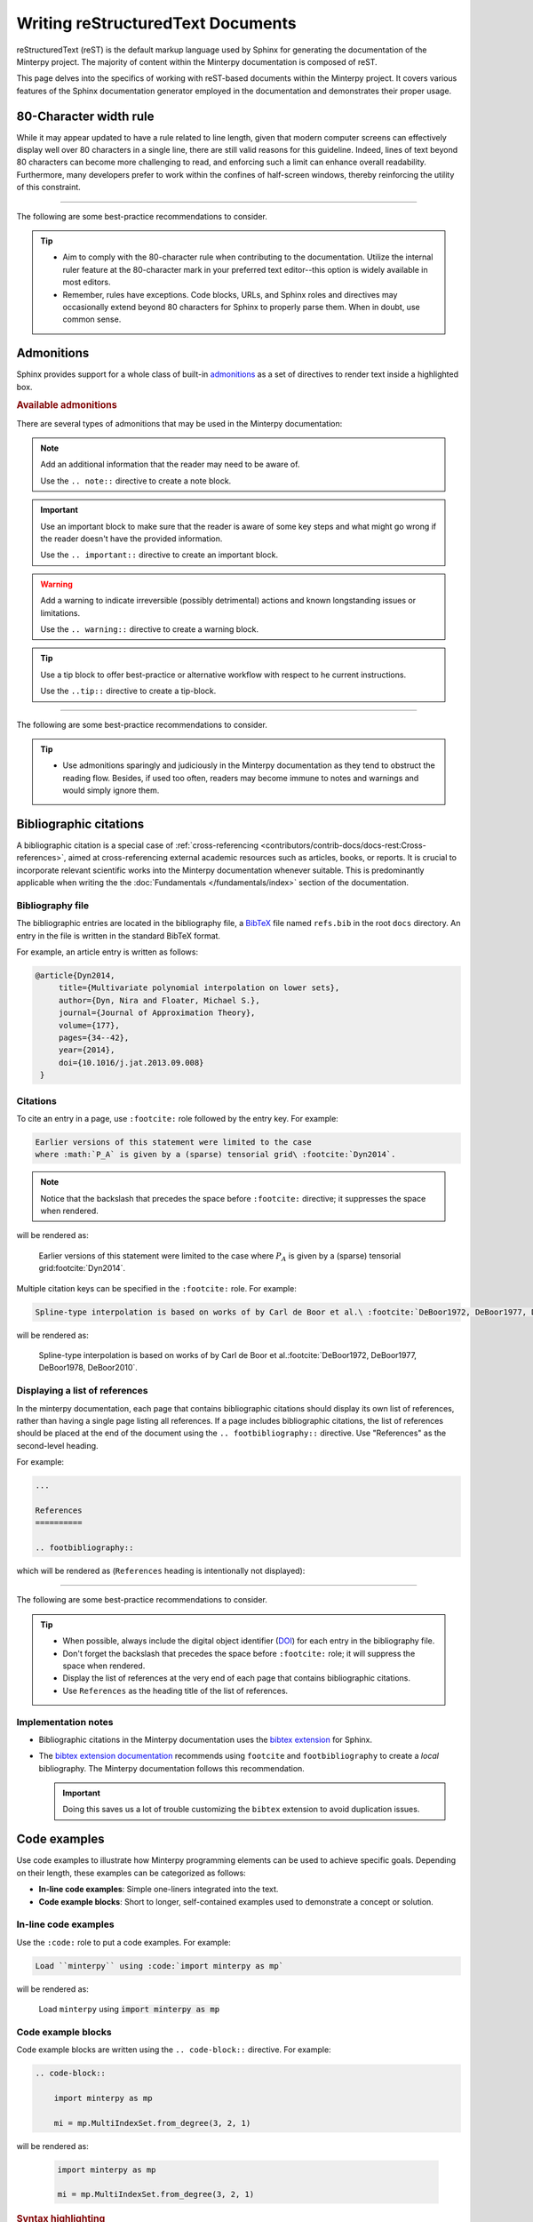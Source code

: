 ==================================
Writing reStructuredText Documents
==================================

reStructuredText (reST) is the default markup language used by Sphinx for
generating the documentation of the Minterpy project.
The majority of content within the Minterpy documentation is composed of reST.

This page delves into the specifics of working with reST-based documents
within the Minterpy project.
It covers various features of the Sphinx documentation generator employed
in the documentation and demonstrates their proper usage.

.. seealso::

   - Documentation rich with code--akin to what is found in
     :doc:`Getting Started </getting-started/index>`
     and :doc:`/how-to/index` is written as `Jupyter notebooks`_.
     The particularities of creating such documentation for the Minterpy
     project are covered in :doc:`/contributors/contrib-docs/docs-ipynb`.
   - Minterpy API documentation is authored directly into the Python source
     code using docstrings. Although docstrings employ the reST markup
     language, they possess distinct trains and stylistic conventions.
     These specific aspects are discussed in detain in
     :doc:`/contributors/contrib-docs/docs-docstrings`.
   - This page does not exhaustively cover reST syntax and usage.
     If you don't find what you need here,
     please refer to the `reStructuredText Primer`_.

80-Character width rule
=======================

While it may appear updated to have a rule related to line length,
given that modern computer screens can effectively display well over 80
characters in a single line, there are still valid reasons for this guideline.
Indeed, lines of text beyond 80 characters can become more challenging to read,
and enforcing such a limit can enhance overall readability.
Furthermore, many developers prefer to work within the confines of half-screen
windows, thereby reinforcing the utility of this constraint.

----

The following are some best-practice recommendations to consider.

.. tip::

   - Aim to comply with the 80-character rule when contributing to
     the documentation.
     Utilize the internal ruler feature at the 80-character mark in your
     preferred text editor--this option is widely available in most editors.
   - Remember, rules have exceptions. Code blocks, URLs, and Sphinx roles and
     directives may occasionally extend beyond 80 characters for Sphinx
     to properly parse them. When in doubt, use common sense.

.. seealso::

   For additional rational on the 80-character width as well as
   where to break a line in the documentation source, see:

   - `Is the 80 character line limit still relevant`_ by Richard Dingwall
   - `Semantic Linefeeds`_ by Brandon Rhodes

Admonitions
============

Sphinx provides support for a whole class of built-in `admonitions`_
as a set of directives to render text inside a highlighted box.

.. rubric:: Available admonitions

There are several types of admonitions that may be used in the Minterpy
documentation:

.. note::

    Add an additional information that the reader may need to be aware of.

    Use the ``.. note::`` directive to create a note block.

.. important::

   Use an important block to make sure that the reader is aware of some key steps
   and what might go wrong if the reader doesn't have the provided information.

   Use the ``.. important::`` directive to create an important block.

.. warning::

   Add a warning to indicate irreversible (possibly detrimental) actions and
   known longstanding issues or limitations.

   Use the ``.. warning::`` directive to create a warning block.

.. tip::

   Use a tip block to offer best-practice or alternative workflow
   with respect to he current instructions.

   Use the ``..tip::`` directive to create a tip-block.

.. seealso::

   Use a see-also block to provide a list of cross-references
   (internal or external) if you think these cross-references must be listed
   separately to attract more attention.

   Use the ``.. seealso::`` directive to create a see-also block.

----

The following are some best-practice recommendations to consider.

.. tip::

   - Use admonitions sparingly and judiciously in the Minterpy documentation
     as they tend to obstruct the reading flow.
     Besides, if used too often, readers may become immune to notes
     and warnings and would simply ignore them.

Bibliographic citations
=======================

A bibliographic citation is a special case of
:ref:`cross-referencing <contributors/contrib-docs/docs-rest:Cross-references>`,
aimed at cross-referencing external academic resources such as articles,
books, or reports.
It is crucial to incorporate relevant scientific works into the Minterpy
documentation whenever suitable.
This is predominantly applicable when writing the
the :doc:`Fundamentals </fundamentals/index>`
section of the documentation.

Bibliography file
-----------------

The bibliographic entries are located in the bibliography file, a `BibTeX`_ file
named ``refs.bib`` in the root ``docs`` directory.
An entry in the file is written in the standard BibTeX format.

For example, an article entry is written as follows:

.. code-block:: bibtex

   @article{Dyn2014,
        title={Multivariate polynomial interpolation on lower sets},
        author={Dyn, Nira and Floater, Michael S.},
        journal={Journal of Approximation Theory},
        volume={177},
        pages={34--42},
        year={2014},
        doi={10.1016/j.jat.2013.09.008}
    }

Citations
---------

To cite an entry in a page, use ``:footcite:`` role followed by the entry key.
For example:

.. code-block::

   Earlier versions of this statement were limited to the case
   where :math:`P_A` is given by a (sparse) tensorial grid\ :footcite:`Dyn2014`.

.. note::

   Notice that the backslash that precedes the space
   before ``:footcite:`` directive; it suppresses the space when rendered.

will be rendered as:

   Earlier versions of this statement were limited to the case
   where :math:`P_A` is given by a (sparse) tensorial grid\ :footcite:`Dyn2014`.

Multiple citation keys can be specified in the ``:footcite:`` role.
For example:

.. code-block::

   Spline-type interpolation is based on works of by Carl de Boor et al.\ :footcite:`DeBoor1972, DeBoor1977, DeBoor1978, DeBoor2010`.

will be rendered as:

   Spline-type interpolation is based on works of by Carl de Boor et al.\ :footcite:`DeBoor1972, DeBoor1977, DeBoor1978, DeBoor2010`.

Displaying a list of references
-------------------------------

In the minterpy documentation, each page that contains bibliographic citations
should display its own list of references, rather than having a single page
listing all references.
If a page includes bibliographic citations, the list of references should be
placed at the end of the document using the ``.. footbibliography::``
directive.
Use "References" as the second-level heading.

For example:

.. code-block:: rest

   ...

   References
   ==========

   .. footbibliography::


which will be rendered as (``References`` heading is intentionally
not displayed):

   .. footbibliography::

----

The following are some best-practice recommendations to consider.

.. tip::

   - When possible, always include the digital object identifier (`DOI`_)
     for each entry in the bibliography file.
   - Don't forget the backslash that precedes the space before
     ``:footcite:`` role; it will suppress the space when rendered.
   - Display the list of references at the very end of each page that contains
     bibliographic citations.
   - Use ``References`` as the heading title of the list of references.

Implementation notes
--------------------

- Bibliographic citations in the Minterpy documentation uses
  the `bibtex extension`_ for Sphinx.

- The `bibtex extension documentation`_ recommends using ``footcite`` and
  ``footbibliography`` to create a *local* bibliography.
  The Minterpy documentation follows this recommendation.

  .. important::

     Doing this saves us a lot of trouble customizing the ``bibtex`` extension
     to avoid duplication issues.

Code examples
=============

Use code examples to illustrate how Minterpy programming elements can be used
to achieve specific goals.
Depending on their length, these examples can be categorized as follows:

- **In-line code examples**: Simple one-liners integrated into the text.
- **Code example blocks**: Short to longer, self-contained examples used to
  demonstrate a concept or solution.

In-line code examples
---------------------

Use the ``:code:`` role to put a code examples.
For example:

.. code-block:: rest

   Load ``minterpy`` using :code:`import minterpy as mp`

will be rendered as:

    Load ``minterpy`` using :code:`import minterpy as mp`

Code example blocks
-------------------

Code example blocks are written using the ``.. code-block::`` directive.
For example:

.. code-block:: rest

   .. code-block::

       import minterpy as mp

       mi = mp.MultiIndexSet.from_degree(3, 2, 1)

will be rendered as:

    .. code-block::

       import minterpy as mp

       mi = mp.MultiIndexSet.from_degree(3, 2, 1)

.. rubric:: Syntax highlighting

Sphinx also supports syntax highlighting for various programming languages.
Specify the language after the ``.. code-block::`` directive.
Use the proper syntax highlighting when it is appropriate.
Python code in the Minterpy docs should be syntax-highlighted.

For example, the same code above should have been written:

.. code-block:: python

   import minterpy as mp

   mi = mp.MultiIndexSet.from_degree(3, 2, 1)

Code examples involving interactive Python session should be written
using the ``pycon`` (python console) language specification.

For example:

.. code-block:: rest

    .. code-block:: pycon

        >>> import minterpy as mp
        >>> mi = mp.MultiIndexSet.from_degree(3, 2, 1)
        >>> mi
        MultiIndexSet
        [[0 0 0]
         [1 0 0]
         [2 0 0]
         [0 1 0]
         [1 1 0]
         [0 2 0]
         [0 0 1]
         [1 0 1]
         [0 1 1]
         [0 0 2]]

will be rendered as:

    .. code-block:: pycon

        >>> import minterpy as mp
        >>> mi = mp.MultiIndexSet.from_degree(3, 2, 1)
        >>> mi
        MultiIndexSet
        [[0 0 0]
         [1 0 0]
         [2 0 0]
         [0 1 0]
         [1 1 0]
         [0 2 0]
         [0 0 1]
         [1 0 1]
         [0 1 1]
         [0 0 2]]

Cross-referencing code blocks
-----------------------------

Cross-referencing a code example block may be done via custom anchor (label).
For instance, create an anchor for a code example to be cross-referenced later:

.. code-block:: rest

   .. _code-example:

   .. code-block:: python

      fx = lambda x: np.sin(x)
      fx_interpolator = mp.interpolate(fx, 1, 3)

this will be rendered as:

   .. _code-example:

   .. code-block:: python

      fx = lambda x: np.sin(x)
      fx_interpolator = mp.interpolate(fx, 1, 3)

and can be cross-referenced using the ``:ref:`` role.
For example:

.. code-block:: rest

   See the code example :ref:`code example <code-example>`.

which will be rendered as:

   See the :ref:`code example <code-example>`.

.. important::

   Cross-referencing a code example block always requires a custom label.

----

The following are some best-practice recommendations to consider.

.. tip::

   - Although double backticks and ``:code:`` role render text in a fixed-width
     font, always use ``:code:`` role for displaying inline code example
     for clarity.
   - When possible, always specify the programming language in the code example
     blocks to enable syntax highlighting. Python code examples in the Minterpy
     documentation should always be syntax-highlighted.
   - If you need to cross-reference a code example block, define a unique
     custom label for it. Ensure that the label is unique across
     the documentation, and check for "duplicate labels" warnings when building
     the documentation.
   - Keep in mind that users may copy and paste code blocks, potentially with
     minor modifications. Make sure code examples are meaningful.
   - Use common sense regarding the length of code blocks. Overly long code
     blocks without accompanying narrative are difficult to read and understand
     in the documentation.

Cross-references
================

The Minterpy documentation uses various types of cross-references, including
external and internal links, bibliographic citations, and more.

.. seealso::

   The Minterpy documentation uses various types of internal cross-references
   specific to documentation elements, such as pages, section headings, images,
   equations, and API elements.

   This guideline focuses on cross-references for pages, section headings, and
   API elements; other types of internal cross-referencing are covered in
   separate guidelines.

External resources
------------------

External cross-references link to external resources, typically other
web pages.
The Minterpy documentation uses the `link-target`_ approach for external
cross-references.
In this approach, the visible text link is separated from its target URL,
resulting in cleaner source code and allowing for target reuse,
at least within the same page.

As an example:

.. code-block:: rest

   The problem is well explained in this `Wikipedia article`_
   and also in a `DeepAI article`_.

   .. _Wikipedia article: https://en.wikipedia.org/wiki/Curse_of_dimensionality
   .. _DeepAI article: https://deepai.org/machine-learning-glossary-and-terms/curse-of-dimensionality

which will be rendered as:

    The problem is well explained in this `Wikipedia article`_
    and also in a `DeepAI article`_.

Page
----

A whole documentation page (a single reST or Jupyter notebook file)
may be cross-referenced using the ``:doc:`` role.
The default syntax is:

.. code-block:: rest

   :doc:`<target>`

For example, to cross-reference the main page of the Developers guide, type:

.. code-block:: rest

   See the :doc:`/contributors/index` for details.

which will be rendered as:

    See the :doc:`/contributors/index` for details.

.. important::

    Don't include the ``.rst`` extension when specifying the target in
    the ``:doc:`` role.

By default, the displayed link title is the title of the page.
You can replace the default title using the following syntax:

.. code-block:: rest

   :doc:`custom_link_title <target>`

Replace ``custom_link_title`` accordingly.
For example:

.. code-block:: rest

   For details, see the Developers guide :doc:`here </contributors/index>`.

which will be rendered as:

    For details, see the Developers guide :doc:`here </contributors/index>`.

The target specification may be written in two different ways:

- **Relative to the current document**: For example, ``:doc:docs-ipynb``
  refers to the :doc:`docs-ipynb` section of the contribution guidelines.
- **Full path** relative to the root ``docs`` directory: The same example above
  can be specified using its full path relative to the ``docs`` directory.

.. important::

    Don't forget to include the backslash in front of the directory name
    if it's specified in full path (relative to the root ``docs`` directory).

Section headings
----------------

Section headings within a page may be cross-referenced using
the ``:ref:`` role.
The Mintepry documentation uses the `autosectionlabel`_ extension for Sphinx,
which means that you don't need to manually label a heading before
cross-referencing it.
Additionally, all section heading labels are automatically ensured
to be unique.

The syntax to cross-reference a section heading is:

.. code-block:: rest

   :ref:`path/to/document:Heading title`

By default, the heading title in the page will be rendered.
To display a custom title, use:

.. code-block:: rest

   :ref:`custom_link_title <path/to/document:Heading title>`

For example, to cross-reference the math blocks section
of the documentation contribution guidelines, type:

.. code-block:: rest

   To write math blocks in the Minterpy documentation,
   refer to :ref:`contributors/contrib-docs/docs-rest:Mathematics blocks`.

which will be rendered as:

   To write math blocks in the Minterpy documentation,
   refer to :ref:`contributors/contrib-docs/docs-rest:Mathematics blocks`.

To replace the default title, type:

.. code-block:: rest

   To write math blocks in the Minterpy documentation,
   refer to the :ref:`relevant section <contributors/contrib-docs/docs-rest:Mathematics blocks>`
   in the docs contribution guidelines.

which will be rendered as:

   To write math blocks in the Minterpy documentation,
   refer to the :ref:`relevant section <contributors/contrib-docs/docs-rest:Mathematics blocks>`
   in the docs contribution guidelines.

.. important::

    Don't *include* the backslash in front of the directory name for target
    specified using ``:ref:`` role. The path is always relative
    to the root ``docs`` directory.

Minterpy API elements
---------------------

Elements of the documented Minterpy API, including modules, functions, classes,
methods, attributes or properties, may be cross-referenced within
the documentation.
The `Python domain`_ allows for cross-referencing most documented objects.
However, before an API element can be cross-referenced, its documentation
must be available in the :doc:`/api/index`.

Refer to the table below for usage examples.

=========  ==================  =========================================  =====================================
Element    Role                Example                                    Rendered as
=========  ==================  =========================================  =====================================
Module     :code:`:py:mod:`    ``:py:mod:`.transformations.lagrange```    :py:mod:`.transformations.lagrange`
Function   :code:`:py:func:`   ``:py:func:`.interpolate```                :py:func:`.interpolate`
Class      :code:`:py:class:`  ``:py:class:`.core.grid.Grid```            :py:class:`.core.grid.Grid`
Method     :code:`:py:meth:`   ``:py:meth:`.MultiIndexSet.from_degree```  :py:meth:`.MultiIndexSet.from_degree`
Attribute  :code:`py:attr:`    ``:py:attr:`.MultiIndexSet.exponents```    :py:attr:`.MultiIndexSet.exponents`
=========  ==================  =========================================  =====================================

.. important::

    Precede the object identifier with a dot indicating that it is relative
    to the ``minterpy`` package.

Other projects' documentation
-----------------------------

Documentation from other projects (say, NumPy, SciPy, or Matplotlib)
may be cross-referenced in the Minterpy documentation.

To cross-reference a part or an API element from another project's docs,
use the following syntax:

.. code-block:: rest

   :py:<type>:`<mapping_key>.<ref>`

replace ``<type>`` with one of the types listed in the table above,
``<mapping_key>`` with the key listed in the ``intersphinx_mapping`` variable
inside the ``conf.py`` file, and ``ref`` with the actual documentation element.

For example, to refer to the docs for ``ndarray`` in the ``NumPy`` docs, write:

.. code-block:: rest

   :class:`numpy:numpy.ndarray`

which will be rendered as:

   :class:`numpy:numpy.ndarray`

This functionality is provided by the `intersphinx`_ extension for Sphinx.

.. note::

   Check the variable ``intersphinx_mapping`` inside the ``conf.py`` file
   of the Sphinx documentation for updated list of mappings.

----

The following are some best-practice recommendations to consider.

.. tip::

   - For external cross-references, use the `link-target`_ approach to define
     an external cross-reference and put the list of targets at the very bottom
     of a page source. See the source of this page for example.
   - Try to be descriptive with what being cross-referenced; use custom link title
     if necessary.
   - Limit the cross-references to the API elements from
     the :doc:`Fundamentals </fundamentals/index>` section.

Images
======

To add images to a reStructuredText document, use the ``.. image::`` directive.

For example:

.. code-block:: rest

   .. image:: /assets/minterpy-logo.png
      :width: 200
      :alt: Minterpy Logo

will be rendered as:

.. image:: /assets/minterpy-logo.png
   :width: 200
   :alt: Minterpy Logo

The path to the file is by default relative to the root source directory of
the documentation (i.e., ``docs``).

Notice also the two options used in the snippet above:

- ``:width:``: This option is used to define image width in pixels.
- ``:alt:``: This option is used to assign an alternative text
  for screen readers.

Mathematics
===========

In the Minterpy documentation,
Sphinx is configured to display mathematical notations using `MathJax`_.
The MathJax library offers comprehensive support for LaTeX,
*the* markup language for writing mathematics.

Inline mathematics
------------------

Inline mathematics can be written using the ``:math:`` role.

For example:

.. code-block:: rest

   :math:`A_{m,n,p} = \left\{\boldsymbol{\alpha} \in \mathbb{N}^m | \|\boldsymbol{\alpha}\|_p \leq n, m,n \in \mathbb{N}, p \geq 1 \right\}` is the multi-index set.

will be rendered as:

    :math:`A_{m,n,p} = \left\{\boldsymbol{\alpha} \in \mathbb{N}^m | \|\boldsymbol{\alpha}\|_p \leq n, m,n \in \mathbb{N}, p \geq 1 \right\}` is the multi-index set.

Mathematics blocks
------------------

Mathematics blocks can be written using the ``.. math::`` directive.

For example:

.. code-block:: rest

   .. math::

      N_{\boldsymbol{\alpha}}(\boldsymbol{x}) = \prod_{i=1}^{M} \prod_{j=0}^{\alpha_i - 1} (x_i - p_{j,i}), \; \boldsymbol{\alpha} \in A


will be rendered as:

    .. math::

       N_{\boldsymbol{\alpha}}(\boldsymbol{x}) = \prod_{i=1}^{M} \prod_{j=0}^{\alpha_i - 1} (x_i - p_{j,i}), \; \boldsymbol{\alpha} \in A

Numbering and cross-referencing
-------------------------------

A math block in a page may be numbered if they are labelled using
the ``:label:`` option within the ``.. math::`` directive.

For example:

.. code-block:: rest

    .. math::
       :label: eq:newton_polynomial_basis

        N_{\boldsymbol{\alpha}}(\boldsymbol{x}) = \prod_{i=1}^{M} \prod_{j=0}^{\alpha_i - 1} (x_i - p_{j,i}), \; \boldsymbol{\alpha} \in A


will be rendered in the page as:

    .. math::
       :label: eq:newton_polynomial_basis

        N_{\boldsymbol{\alpha}}(\boldsymbol{x}) = \prod_{i=1}^{M} \prod_{j=0}^{\alpha_i - 1} (x_i - p_{j,i}), \; \boldsymbol{\alpha} \in A

The equation can then be cross-referenced *within the same page* using
the ``:eq:`` role followed by the equation name previously assigned.

For example:

.. code-block:: rest

   The multivariate Newton polynomial is defined in :eq:`eq:newton_polynomial_basis`.

The rendered page will display the equation number as a hyperlink:

    The multivariate Newton polynomial is defined in :eq:`eq:newton_polynomial_basis`.

.. note::

   Equations are numbered consecutively within the same page.
   The equation numbering will be reset to 1 in another page as ``minterpy``
   docs doesn't use numbered table of contents.
   Therefore, it is not straightforward to cross-reference an equation defined
   in another page.
   Use instead the nearest or the most relevant heading to the equation
   as an anchor.

----

The following are some best-practice recommendations to consider.

.. tip::

   - Use the following syntax to label an equation:

     .. code-block:: rest

        :label: `eq:equation_name`

     and replace the ``equation_name`` part with the actual name of the equation
     but keep the preceding ``eq:``.


   - Avoid cross-referencing an equation in one page from another.
     Use, instead, the nearest or the most relevant heading to the equation
     as an anchor.
     See the guidelines of
     :ref:`section heading cross-references <contributors/contrib-docs/docs-rest:Section headings>`
     for details.

.. important::

   The ``equation_name`` for the label must be unique across the documentation.
   Make sure there's no "duplicate warning" when building the docs.

   If such warnings arise, use common sense to rename the equation.

.. _Jupyter notebooks: https://jupyter-notebook.readthedocs.io/en/stable/
.. _reStructuredText Primer: https://www.sphinx-doc.org/en/master/usage/restructuredtext/basics.html
.. _Is the 80 character line limit still relevant: https://www.richarddingwall.name/2008/05/31/is-the-80-character-line-limit-still-relevant
.. _Semantic Linefeeds: https://rhodesmill.org/brandon/2012/one-sentence-per-line
.. _bibtex extension: https://sphinxcontrib-bibtex.readthedocs.io/en/latest/index.html
.. _BibTeX: http://www.bibtex.org
.. _DOI: https://en.wikipedia.org/wiki/Digital_object_identifier
.. _bibtex extension documentation: https://sphinxcontrib-bibtex.readthedocs.io/en/latest/usage.html#local-bibliographies
.. _link-target: https://www.sphinx-doc.org/en/master/usage/restructuredtext/basics.html#hyperlinks
.. _Wikipedia article: https://en.wikipedia.org/wiki/Curse_of_dimensionality
.. _DeepAI article: https://deepai.org/machine-learning-glossary-and-terms/curse-of-dimensionality
.. _autosectionlabel: https://www.sphinx-doc.org/en/master/usage/extensions/autosectionlabel.html
.. _Python domain: https://www.sphinx-doc.org/en/master/usage/restructuredtext/domains.html#cross-referencing-python-objects
.. _intersphinx: https://www.sphinx-doc.org/en/master/usage/extensions/intersphinx.html
.. _built-in Glossary: https://www.sphinx-doc.org/en/master/glossary.html
.. _Wikipedia: https://www.wikipedia.org
.. _MathJax: https://www.mathjax.org/
